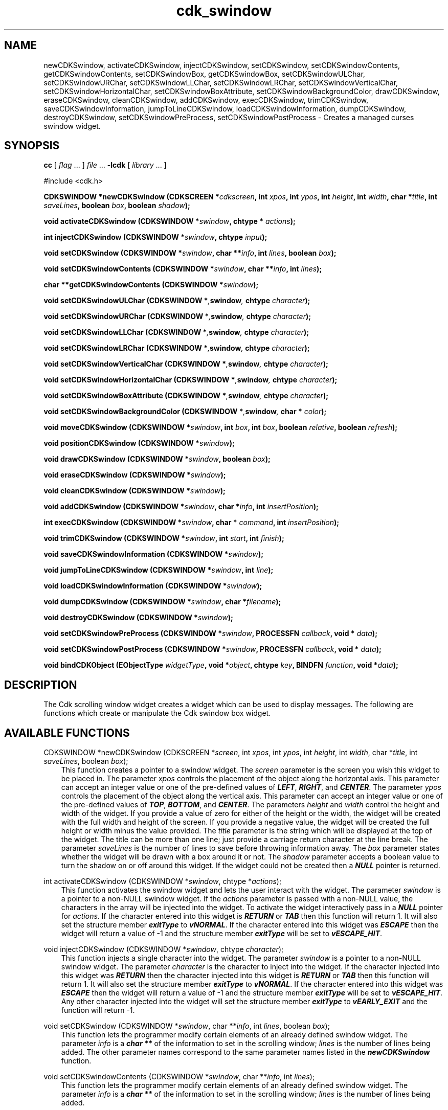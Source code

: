 .de It
.br
.ie \\n(.$>=3 .ne \\$3
.el .ne 3
.IP "\\$1" \\$2
..
.TH cdk_swindow 3 "18 March 1997"
.SH NAME
newCDKSwindow, activateCDKSwindow, injectCDKSwindow, setCDKSwindow,
setCDKSwindowContents, getCDKSwindowContents,
setCDKSwindowBox, getCDKSwindowBox,
setCDKSwindowULChar, setCDKSwindowURChar,
setCDKSwindowLLChar, setCDKSwindowLRChar,
setCDKSwindowVerticalChar, setCDKSwindowHorizontalChar,
setCDKSwindowBoxAttribute,
setCDKSwindowBackgroundColor,
drawCDKSwindow, eraseCDKSwindow, cleanCDKSwindow, addCDKSwindow, 
execCDKSwindow, trimCDKSwindow, saveCDKSwindowInformation,
jumpToLineCDKSwindow, loadCDKSwindowInformation, dumpCDKSwindow, 
destroyCDKSwindow, setCDKSwindowPreProcess, setCDKSwindowPostProcess \- 
Creates a managed curses swindow widget.
.SH SYNOPSIS
.LP
.B cc
.RI "[ " "flag" " \|.\|.\|. ] " "file" " \|.\|.\|."
.B \-lcdk
.RI "[ " "library" " \|.\|.\|. ]"
.LP
#include <cdk.h>
.LP
.BI "CDKSWINDOW *newCDKSwindow (CDKSCREEN *" "cdkscreen",
.BI "int " "xpos",
.BI "int " "ypos",
.BI "int " "height",
.BI "int " "width",
.BI "char *" "title",
.BI "int " "saveLines",
.BI "boolean " "box",
.BI "boolean " "shadow");
.LP
.BI "void activateCDKSwindow (CDKSWINDOW *" "swindow",
.BI "chtype * " "actions");
.LP
.BI "int injectCDKSwindow (CDKSWINDOW *" "swindow",
.BI "chtype " "input");
.LP
.BI "void setCDKSwindow (CDKSWINDOW *" "swindow",
.BI "char **" "info",
.BI "int " "lines",
.BI "boolean " "box");
.LP
.BI "void setCDKSwindowContents (CDKSWINDOW *" "swindow",
.BI "char **" "info",
.BI "int " "lines");
.LP
.BI "char **getCDKSwindowContents (CDKSWINDOW *" "swindow");
.LP
.BI "void setCDKSwindowULChar (CDKSWINDOW *", "swindow",
.BI "chtype " "character");
.LP
.BI "void setCDKSwindowURChar (CDKSWINDOW *", "swindow",
.BI "chtype " "character");
.LP
.BI "void setCDKSwindowLLChar (CDKSWINDOW *", "swindow",
.BI "chtype " "character");
.LP
.BI "void setCDKSwindowLRChar (CDKSWINDOW *", "swindow",
.BI "chtype " "character");
.LP
.BI "void setCDKSwindowVerticalChar (CDKSWINDOW *", "swindow",
.BI "chtype " "character");
.LP
.BI "void setCDKSwindowHorizontalChar (CDKSWINDOW *", "swindow",
.BI "chtype " "character");
.LP
.BI "void setCDKSwindowBoxAttribute (CDKSWINDOW *", "swindow",
.BI "chtype " "character");
.LP
.BI "void setCDKSwindowBackgroundColor (CDKSWINDOW *", "swindow",
.BI "char * " "color");
.LP
.BI "void moveCDKSwindow (CDKSWINDOW *" "swindow",
.BI "int " "box",
.BI "int " "box",
.BI "boolean " "relative",
.BI "boolean " "refresh");
.LP
.BI "void positionCDKSwindow (CDKSWINDOW *" "swindow");
.LP
.BI "void drawCDKSwindow (CDKSWINDOW *" "swindow",
.BI "boolean " "box");
.LP
.BI "void eraseCDKSwindow (CDKSWINDOW *" "swindow");
.LP
.BI "void cleanCDKSwindow (CDKSWINDOW *" "swindow");
.LP
.BI "void addCDKSwindow (CDKSWINDOW *" "swindow",
.BI "char *" "info",
.BI "int " "insertPosition");
.LP
.BI "int execCDKSwindow (CDKSWINDOW *" "swindow",
.BI "char * " "command",
.BI "int " "insertPosition");
.LP
.BI "void trimCDKSwindow (CDKSWINDOW *" "swindow",
.BI "int " "start",
.BI "int " "finish");
.LP
.BI "void saveCDKSwindowInformation (CDKSWINDOW *" "swindow");
.LP
.BI "void jumpToLineCDKSwindow (CDKSWINDOW *" "swindow",
.BI "int " "line");
.LP
.BI "void loadCDKSwindowInformation (CDKSWINDOW *" "swindow");
.LP
.BI "void dumpCDKSwindow (CDKSWINDOW *" "swindow",
.BI "char *" "filename");
.LP
.BI "void destroyCDKSwindow (CDKSWINDOW *" "swindow");
.LP
.BI "void setCDKSwindowPreProcess (CDKSWINDOW *" "swindow",
.BI "PROCESSFN " "callback",
.BI "void * " "data");
.LP
.BI "void setCDKSwindowPostProcess (CDKSWINDOW *" "swindow",
.BI "PROCESSFN " "callback",
.BI "void * " "data");
.LP
.BI "void bindCDKObject (EObjectType " "widgetType",
.BI "void *" "object",
.BI "chtype " "key",
.BI "BINDFN " "function",
.BI "void *" "data");
.SH DESCRIPTION
The Cdk scrolling window widget creates a widget which can be used to display
messages. The following are functions which create or manipulate the Cdk 
swindow box widget.

.SH AVAILABLE FUNCTIONS
CDKSWINDOW *newCDKSwindow (CDKSCREEN *\f2screen\f1, int \f2xpos\f1, int \f2ypos\f1, int \f2height\f1, int \f2width\f1, char *\f2title\f1, int \f2saveLines\f1, boolean \f2box\f1);
.RS 3
This function creates a pointer to a swindow widget. The \f2screen\f1 parameter
is the screen you wish this widget to be placed in. The parameter \f2xpos\f1
controls the placement of the object along the horizontal axis. This parameter
can accept an integer value or one of the pre-defined values of \f4LEFT\f1,
\f4RIGHT\f1, and \f4CENTER\f1. The parameter \f2ypos\f1 controls the placement
of the object along the vertical axis. This parameter can accept an integer 
value or one of the pre-defined values of \f4TOP\f1, \f4BOTTOM\f1, and \f4CENTER\f1.
The parameters \f2height\f1 and \f2width\f1 control the height and width of the 
widget. If you provide a value of zero for either of the height or the width, the 
widget will be created with the full width and height of the screen. If you provide 
a negative value, the widget will be created the full height or width minus the 
value provided. The \f2title\f1 parameter is the string which will be displayed at 
the top of the widget. The title can be more than one line; just provide a carriage 
return character at the line break. The parameter \f2saveLines\f1 is the number of 
lines to save before throwing information away. The \f2box\f1 parameter states 
whether the widget will be drawn with a box around it or not. The \f2shadow\f1 
parameter accepts a boolean value to turn the shadow on or off around this widget.
If the widget could not be created then a \f4NULL\f1 pointer is returned.
.RE

int activateCDKSwindow (CDKSWINDOW *\f2swindow\f1, chtype *\f2actions\f1);
.RS 3
This function activates the swindow widget and lets the user interact with the
widget. The parameter \f2swindow\f1 is a pointer to a non-NULL swindow widget.
If the \f2actions\f1 parameter is passed with a non-NULL value, the characters
in the array will be injected into the widget. To activate the widget
interactively pass in a \f4NULL\f1 pointer for \f2actions\f1. If the character
entered into this widget is \f4RETURN\f1 or \f4TAB\f1 then this function will
return 1.  It will also set the structure member \f4exitType\f1 to \f4vNORMAL\f1.
If the character entered into this widget was \f4ESCAPE\f1 then the widget will
return a value of -1 and the structure member \f4exitType\f1 will be set to
\f4vESCAPE_HIT\f1.
.RE

void injectCDKSwindow (CDKSWINDOW *\f2swindow\f1, chtype \f2character\f1);
.RS 3
This function injects a single character into the widget. The parameter 
\f2swindow\f1 is a pointer to a non-NULL swindow widget. The parameter 
\f2character\f1 is the character to inject into the widget. If the character 
injected into this widget was \f4RETURN\f1 then the character injected into
this widget is \f4RETURN\f1 or \f4TAB\f1 then this function will return 1. It
will also set the structure member \f4exitType\f1 to \f4vNORMAL\f1. If the 
character entered into this widget was \f4ESCAPE\f1 then the widget will return
a value of -1 and the structure member \f4exitType\f1 will be set to
\f4vESCAPE_HIT\f1. Any other character injected into the widget will set the 
structure member \f4exitType\f1 to \f4vEARLY_EXIT\f1 and the function will 
return -1.
.RE

void setCDKSwindow (CDKSWINDOW *\f2swindow\f1, char **\f2info\f1, int \f2lines\f1, boolean \f2box\f1);
.RS 3
This function lets the programmer modify certain elements of an already defined
swindow widget. The parameter \f2info\f1 is a \f4char **\f1 of the information
to set in the scrolling window; \f2lines\f1 is the number of lines being added.
The other parameter names correspond to the same parameter names listed in the 
\f4newCDKSwindow\f1 function.
.RE

void setCDKSwindowContents (CDKSWINDOW *\f2swindow\f1, char **\f2info\f1, int \f2lines\f1);
.RS 3
This function lets the programmer modify certain elements of an already defined
swindow widget. The parameter \f2info\f1 is a \f4char **\f1 of the information
to set in the scrolling window; \f2lines\f1 is the number of lines being added.
.RE

char **getCDKSwindowContents (CDKSWINDOW *\f2swindow\f1, int *\f2lines\f1);
.RS 3
This returns the contents of the scrolling window. The parameter \f2lines\f1 will be
set to the number of lines returned.
.RE

void setCDKSwindowBox (CDKSWINDOW *\f2swindow\f1, boolean \f2boxWidget\f1);
.RS 3
This sets whether or not the widget will be draw with a box around it.
.RE

boolean getCDKSwindowBox (CDKSWINDOW *\f2swindow\f1);
.RS 3
This returns whether or not the widget will be drawn with a box around it.
.RE

void setCDKSwindowULChar (CDKSWINDOW *\f2swindow\f1, chtype \f2character\f1);
.RS 3
This function sets the upper left hand corner of the widgets box to
the given character.
.RE

void setCDKSwindowURChar (CDKSWINDOW *\f2swindow\f1, chtype \f2character\f1);
.RS 3
This function sets the upper right hand corner of the widgets box to
the given character.
.RE

void setCDKSwindowLLChar (CDKSWINDOW *\f2swindow\f1, chtype \f2character\f1);
.RS 3
This function sets the lower left hand corner of the widgets box to
the given character.
.RE

void setCDKSwindowLRChar (CDKSWINDOW *\f2swindow\f1, chtype \f2character\f1);
.RS 3
This function sets the lower right hand corner of the widgets box to
the given character.
.RE

void setCDKSwindowVerticalChar (CDKSWINDOW *\f2swindow\f1, chtype \f2character\f1);
.RS 3
This function sets the vertical drawing character for the box to
the given character.
.RE

void setCDKSwindowHorizontalChar (CDKSWINDOW *\f2swindow\f1, chtype \f2character\f1);
.RS 3
This function sets the horizontal drawing character for the box to
the given character.
.RE

void setCDKSwindowBoxAttribute (CDKSWINDOW *\f2swindow\f1, chtype \f2attribute\f1);
.RS 3
This function sets the attribute of the box.
.RE

void setCDKSwindowBackgroundColor (CDKSWINDOW *\f2swindow\f1, char *\f2color\f1);
.RS 3
This sets the background color of the widget. The parameter \f2color\f1
is in the format of the Cdk format strings. To get more information look
at the \f4cdk_display\f1 manual page.
.RE

void moveCDKSwindow (CDKSWINDOW *\f2swindow\f1, int \f2xpos\f1, int \f2ypos\f1, boolean \f2relative\f1, boolean \f2refresh\f1);
.RS 3
This function moves the given widget to the given position. The parameters
\f2xpos\f1 and \f2ypos\f1 is the new position of the widget. The parameter
\f2xpos\f1 can accept an integer value or one of the pre-defined values of
\f4TOP\f1, \f4BOTTOM\f1, and \f4CENTER\f1. The parameter \f2ypos\f1 can 
accept an integer value or one of the pre-defined values of \f4LEFT\f1,
\f4RIGHT\f1, and \f4CENTER\f1. The parameter \f2relative\f1 states whether
the \f2xpos\f1/\f2ypos\f1 pair is a relative move or an absolute move. For
example if \f2xpos\f1 = 1 and \f2ypos\f1 = 2 and \f2relative\f1 = \f2TRUE\f1,
then the widget would move one row down and two columns right. If the value
of \f2relative\f1 was \f2FALSE\f1 then the widget would move to the position
(1,2). Do not use the values of \f4TOP\f1, \f4BOTTOM\f1, \f4LEFT\f1, 
\f4RIGHT\f1, or \f4CENTER\f1 when \f2relative\f1 = \f4TRUE\f1. (wierd things 
may happen). The final parameter \f2refresh\f1 is a boolean value which 
states whether the widget will get refreshed after the move or not.
.RE

void positionCDKSwindow (CDKSWINDOW *\f2swindow\f1);
.RS 3
This function allows the user to move the widget around the screen via the
cursor/keypad keys. The following key bindings can be used to move the
widget around the screen.
.LP
.nf
\f4Key Bindings\f1
.RS 3
\f2Key          Action\f1
Up Arrow     Moves the widget up one line.
Down Arrow   Moves the widget down one line.
Left Arrow   Moves the widget left one column
Right Arrow  Moves the widget right one column
Keypad-1     Moves the widget down one line
             and left one column.
Keypad-2     Moves the widget down one line.
Keypad-3     Moves the widget down one line
             and right one column.
Keypad-4     Moves the widget left one column
Keypad-5     Centers the widget both vertically
             and horizontally.
Keypad-6     Moves the widget right one column
Keypad-7     Moves the widget up one line
             and left one column.
Keypad-8     Moves the widget up one line.
Keypad-9     Moves the widget up one line
             and right one column.
t            Moves the widget to the top of the screen.
b            Moves the widget to the bottom of the screen.
l            Moves the widget to the left of the screen.
r            Moves the widget to the right of the screen.
c            Centers the widget between the left and 
             right of the window.
C            Centers the widget between the top and 
             bottom of the window.
Escape       Returns the widget to it's original position.
Return       Exits the function and leaves the widget
             where it was.
.fi
.RE
.RS 3
.LP
Keypad means that if the keyboard you are using has a keypad, then the
Num-Lock light has to be on in order to use the keys as listed. (The
numeric keys at the top of the keyboard will work as well.)
.LP
void drawCDKSwindow (CDKSWINDOW *\f2swindow\f1, boolean \f2box\f1);
.RS 3
This function draws the swindow widget on the screen. The \f2box\f1 option 
draws the widget with or without a box.
.RE

void eraseCDKSwindow (CDKSWINDOW *\f2swindow\f1);
.RS 3
This function removes the widget from the screen. This does \f4NOT\f1 destroy
the widget.
.RE 

void cleanCDKSwindow (CDKSWINDOW *\f2swindow\f1);
.RS 3
This function clears the information from the window.
.RE

void addCDKSwindow (CDKSWINDOW *\f2swindow\f1, char *\f2info\f1, int \f2insertPosition\f1);
.RS 3
This function adds information to a defined scrolling window. The information
is supplied by the \f2info\f1 parameter. The information is immediately added
to the scrolling window. The position of the new information is governed by
the value of the parameter \f2insertPosition\f1. This parameter can accept
two values: \f4TOP\f1 or \f4BOTTOM\f1.
.RE

void execCDKSwindow (CDKSWINDOW *\f2swindow\f1, char *\f2command\f1, int \f2insertPosition\f1);
.RS 3
This function allows the user to execute a shell command and have the output
of the shell command direct itself to the scrolling window. The \f2command\f1
parameter is the command to execute while \f2insertPosition\f1 is where the
output is to insert itself within the scrolling window.
.RE

void trimCDKSwindow (CDKSWINDOW *\f2swindow\f1, int \f2start\f1, int \f2end\f1);
.RS 3
This function removes information from the scrolling window. The parameters
\f2start\f1 and \f2end\f1 state where to start cutting from and where to stop.
The first element in the scrolling window starts at index 0.
.RE

void saveCDKSwindowInformation (CDKSWINDOW *\f2swindow\f1)
.RS 3
This function allows the user to save the contents of the scrolling window
into a file. This function is interactive, and will ask for a filename.
.RE

void jumpToLineCDKSwindow (CDKSWINDOW *\f2swindow\f1, int \f2line\f1);
.RS 3
This function moves the scrolling window to the given line. The parameter
\f2line\f1 can accept and integer or one of the two predefined values of
\f4TOP\f1 and \f4BOTTOM\f1.
.RE

void loadCDKSwindowInformation (CDKSWINDOW *\f2swindow\f1)
.RS 3
This function allows the user to load the contents of a file into the 
scrolling window. This function is interactive, and will ask for a filename.
.RE

int dumpCDKSwindowInformation (CDKSWINDOW *\f2swindow\f1, char *\f2filename\f1)
.RS 3
This function saves the contents of the scrolling window into the file
specified by the \f2filename\f1 parameter. It returns -1 on failure,
and the number of lines saved if the dump was successful.
.RE

void destroyCDKSwindow (CDKSWINDOW *\f2swindow\f1);
.RS 3
This function removes the widget from the screen and frees up any memory the
object may be using.
.RE

void setCDKSwindowPreProcess (CDKSWINDOW *\f2swindow\f1, PROCESSFN \f2function\f1, void *\f2data\f1);
.RS 3
This function allows the user to have the widget call a function after a key
is hit and before the key is applied to the widget. The parameter \f2function\f1
if of type \f4PROCESSFN\f1. The parameter \f2data\f1 is a pointer to 
\f4void\f1. To learn more about pre-processing read the \f4cdk_process\f1
manual page.
.RE
 
void setCDKSwindowPostProcess (CDKSWINDOW *\f2swindow\f1, PROCESSFN \f2function\f1, void *\f2data\f1);
.RS 3
This function allows the user to have the widget call a function after the
key has been applied to the widget.  The parameter \f2function\f1 if of type
\f4PROCESSFN\f1. The parameter \f2data\f1 is a pointer to \f4void\f1. To
learn more about post-processing read the \f4cdk_process\f1 manual page.
.RE

void bindCDKObject (EObjectType \f2widgetType\f1, void *\f2object\f1, char \f2key\f1, BINDFN \f2function\f1, void *\f2data\f1);
.RS 3
This function allows the user to create special key bindings. The 
\f2widgetType\f1 parameter is a defined type which states what Cdk object 
type is being used.  To learn more about the type \f4EObjectType\f1 read 
the \f4cdk_binding\f1 manual page. The \f2object\f1 parameter is the pointer
to the widget object. The \f2key\f1 is the character to bind. The 
\f2function\f1 is the function type. To learn more about the key binding 
callback function types read the \f4cdk_binding\f1 manual page. The last 
parameter \f2data\f1 is a pointer to any data that needs to get passed to 
the callback function.
.RE
.SH KEY BINDINGS
When the widget is activated there are several default key bindings which will
help the user enter or manipulate the information quickly. The following table
outlines the keys and their actions for this widget.
.LP
.nf
.RS 3
\f2Key          Action\f1
Left Arrow  Scrolls the window left one character.
Right Arrow Scrolls the window right one character.
Up Arrow    Scrolls the window up one line.
Down Arrow  Scrolls the window up down line.
Prev Page   Scrolls the window backwards one page.
Ctrl-B      Scrolls the window backwards one page.
b           Scrolls the window backwards one page.
B           Scrolls the window backwards one page.
Next Page   Scrolls the window forwards one page.
Ctrl-F      Scrolls the window forwards one page.
Space       Scrolls the window forwards one page.
f           Scrolls the window forwards one page.
F           Scrolls the window forwards one page.
Home        Moves the whole list to the far left character.
|           Moves the whole list to the far left character.
End         Moves the whole list to the far right character.
$           Moves the whole list to the far right character.
g           Moves to the top of the scrolling window.
1           Moves to the top of the scrolling window.
G           Moves to the bottom of the scrolling window.
l           Loads a file into the scrolling window.
L           Loads a file into the scrolling window.
s           Saves the contents of the scrolling window into a file.
S           Saves the contents of the scrolling window into a file.
Return      Exits the widget and returns 1. This also sets
            the structure member \f4exitType\f1 in the widget
            pointer to the value of \f4vNORMAL\f1.
Tab         Exits the widget and returns 1. This also sets
            the structure member \f4exitType\f1 in the widget
            pointer to the value of \f4vNORMAL\f1.
Escape      Exits the widget and returns -1. This also sets
            the structure member \f4exitType\f1 in the widget
            pointer to the value of \f4vESCAPE_HIT\f1.
Ctrl-L      Refreshes the screen.
.RE
.fi
.SH SEE ALSO
.BR cdk (3),
.BR cdk_binding (3),
.BR cdk_display (3),
.BR cdk_screen (3)
.SH NOTES
.PP
The header file \f4<cdk.h>\f1 automatically includes the header files
\f4<curses.h>\f1, \f4<stdlib.h>\f1, \f4<string.h>\f1, \f4<ctype.h>\f1,
\f4<unistd.h>\f1, \f4<dirent.h>\f1, \f4<time.h>\f1, \f4<errno.h>\f1,
\f4<pwd.h>\f1, \f4<grp.h>\f1, \f4<sys/stat.h>\f1, and \f4<sys/types.h>\f1.
The \f4<curses.h>\f1 header file includes \f4<stdio.h>\f1 and \f4<unctrl.h>\f1.
.PP
If you have \f4Ncurses\f1 installed on your machine add -DNCURSES to the 
compile line to include the Ncurses header files instead.
